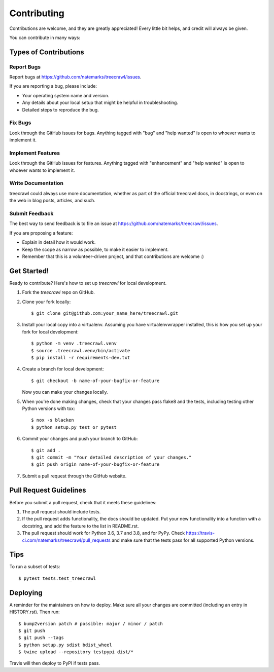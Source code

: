 .. highlight:: shell

============
Contributing
============

Contributions are welcome, and they are greatly appreciated! Every little bit
helps, and credit will always be given.

You can contribute in many ways:

Types of Contributions
----------------------

Report Bugs
~~~~~~~~~~~

Report bugs at https://github.com/natemarks/treecrawl/issues.

If you are reporting a bug, please include:

* Your operating system name and version.
* Any details about your local setup that might be helpful in troubleshooting.
* Detailed steps to reproduce the bug.

Fix Bugs
~~~~~~~~

Look through the GitHub issues for bugs. Anything tagged with "bug" and "help
wanted" is open to whoever wants to implement it.

Implement Features
~~~~~~~~~~~~~~~~~~

Look through the GitHub issues for features. Anything tagged with "enhancement"
and "help wanted" is open to whoever wants to implement it.

Write Documentation
~~~~~~~~~~~~~~~~~~~

treecrawl could always use more documentation, whether as part of the
official treecrawl docs, in docstrings, or even on the web in blog posts,
articles, and such.

Submit Feedback
~~~~~~~~~~~~~~~

The best way to send feedback is to file an issue at https://github.com/natemarks/treecrawl/issues.

If you are proposing a feature:

* Explain in detail how it would work.
* Keep the scope as narrow as possible, to make it easier to implement.
* Remember that this is a volunteer-driven project, and that contributions
  are welcome :)

Get Started!
------------

Ready to contribute? Here's how to set up `treecrawl` for local development.

1. Fork the `treecrawl` repo on GitHub.
2. Clone your fork locally::

    $ git clone git@github.com:your_name_here/treecrawl.git

3. Install your local copy into a virtualenv. Assuming you have virtualenvwrapper installed, this is how you set up your fork for local development::

    $ python -m venv .treecrawl.venv
    $ source .treecrawl.venv/bin/activate
    $ pip install -r requirements-dev.txt

4. Create a branch for local development::

    $ git checkout -b name-of-your-bugfix-or-feature

   Now you can make your changes locally.

5. When you're done making changes, check that your changes pass flake8 and the
   tests, including testing other Python versions with tox::

    $ nox -s blacken
    $ python setup.py test or pytest


6. Commit your changes and push your branch to GitHub::

    $ git add .
    $ git commit -m "Your detailed description of your changes."
    $ git push origin name-of-your-bugfix-or-feature

7. Submit a pull request through the GitHub website.

Pull Request Guidelines
-----------------------

Before you submit a pull request, check that it meets these guidelines:

1. The pull request should include tests.
2. If the pull request adds functionality, the docs should be updated. Put
   your new functionality into a function with a docstring, and add the
   feature to the list in README.rst.
3. The pull request should work for Python 3.6, 3.7 and 3.8, and for PyPy. Check
   https://travis-ci.com/natemarks/treecrawl/pull_requests
   and make sure that the tests pass for all supported Python versions.

Tips
----

To run a subset of tests::

$ pytest tests.test_treecrawl


Deploying
---------

A reminder for the maintainers on how to deploy.
Make sure all your changes are committed (including an entry in HISTORY.rst).
Then run::

$ bump2version patch # possible: major / minor / patch
$ git push
$ git push --tags
$ python setup.py sdist bdist_wheel
$ twine upload --repository testpypi dist/*


Travis will then deploy to PyPI if tests pass.
